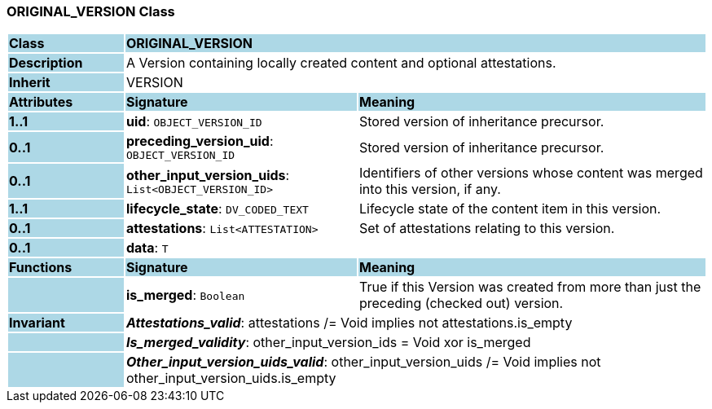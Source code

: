 === ORIGINAL_VERSION Class

[cols="^1,2,3"]
|===
|*Class*
{set:cellbgcolor:lightblue}
2+^|*ORIGINAL_VERSION*

|*Description*
{set:cellbgcolor:lightblue}
2+|A Version containing locally created content and optional attestations. 
{set:cellbgcolor!}

|*Inherit*
{set:cellbgcolor:lightblue}
2+|VERSION
{set:cellbgcolor!}

|*Attributes*
{set:cellbgcolor:lightblue}
^|*Signature*
^|*Meaning*

|*1..1*
{set:cellbgcolor:lightblue}
|*uid*: `OBJECT_VERSION_ID`
{set:cellbgcolor!}
|Stored version of inheritance precursor. 

|*0..1*
{set:cellbgcolor:lightblue}
|*preceding_version_uid*: `OBJECT_VERSION_ID`
{set:cellbgcolor!}
|Stored version of inheritance precursor. 

|*0..1*
{set:cellbgcolor:lightblue}
|*other_input_version_uids*: `List<OBJECT_VERSION_ID>`
{set:cellbgcolor!}
|Identifiers of other versions whose content was merged into this version, if any. 

|*1..1*
{set:cellbgcolor:lightblue}
|*lifecycle_state*: `DV_CODED_TEXT`
{set:cellbgcolor!}
|Lifecycle state of the content item in this version.

|*0..1*
{set:cellbgcolor:lightblue}
|*attestations*: `List<ATTESTATION>`
{set:cellbgcolor!}
|Set of attestations relating to this version. 

|*0..1*
{set:cellbgcolor:lightblue}
|*data*: `T`
{set:cellbgcolor!}
|
|*Functions*
{set:cellbgcolor:lightblue}
^|*Signature*
^|*Meaning*

|
{set:cellbgcolor:lightblue}
|*is_merged*: `Boolean`
{set:cellbgcolor!}
|True if this Version was created from more than just the preceding (checked out) version.

|*Invariant*
{set:cellbgcolor:lightblue}
2+|*_Attestations_valid_*: attestations /= Void implies not attestations.is_empty
{set:cellbgcolor!}

|
{set:cellbgcolor:lightblue}
2+|*_Is_merged_validity_*: other_input_version_ids = Void xor is_merged
{set:cellbgcolor!}

|
{set:cellbgcolor:lightblue}
2+|*_Other_input_version_uids_valid_*: other_input_version_uids /= Void implies not other_input_version_uids.is_empty
{set:cellbgcolor!}
|===
